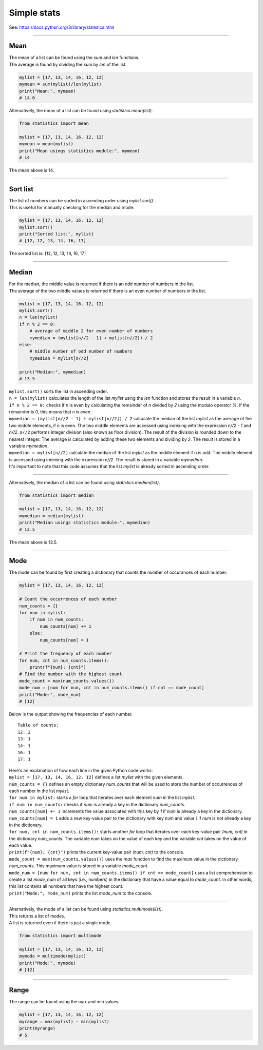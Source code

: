 =======================
Simple stats
=======================

| See: https://docs.python.org/3/library/statistics.html

----

Mean
---------------------------------

| The mean of a list can be found using the `sum` and `len` functions.
| The average is found by dividing the `sum` by `len` of the list.

.. code-block:: python

    mylist = [17, 13, 14, 16, 12, 12]
    mymean = sum(mylist)/len(mylist)
    print("Mean:", mymean)
    # 14.0

| Alternatively, the mean of a list can be found using `statistics.mean(list)`.

.. code-block:: python

    from statistics import mean

    mylist = [17, 13, 14, 16, 12, 12]
    mymean = mean(mylist)
    print("Mean usings statistics module:", mymean)
    # 14

| The mean above is 14.

----

Sort list
---------------------------------

| The list of numbers can be sorted in ascending order using `mylist.sort()`.
| This is useful for manually checking for the median and mode.

.. code-block:: python

    mylist = [17, 13, 14, 16, 12, 12]
    mylist.sort()
    print("Sorted list:", mylist)
    # [12, 12, 13, 14, 16, 17]

| The sorted list is: [12, 12, 13, 14, 16, 17]

----

Median
---------------------------------

| For the median, the middle value is returned if there is an odd number of numbers in the list.
| The average of the two middle values is returned if there is an even number of numbers in the list.

.. code-block:: python

    mylist = [17, 13, 14, 16, 12, 12]
    mylist.sort()
    n = len(mylist)
    if n % 2 == 0:
        # average of middle 2 for even number of numbers
        mymedian = (mylist[n//2 - 1] + mylist[n//2]) / 2
    else:
        # middle number of odd number of numbers
        mymedian = mylist[n//2]

    print("Median:", mymedian)
    # 13.5

| ``mylist.sort()`` sorts the list in ascending order.
| ``n = len(mylist)`` calculates the length of the list `mylist` using the `len` function and stores the result in a variable `n`.
| ``if n % 2 == 0:`` checks if `n` is even by calculating the remainder of `n` divided by `2` using the modulo operator `%`. If the remainder is `0`, this means that `n` is even.
| ``mymedian = (mylist[n//2 - 1] + mylist[n//2]) / 2`` calculate the median of the list `mylist` as the average of the two middle elements, if `n` is even. The two middle elements are accessed using indexing with the expression `n//2 - 1` and `n//2`. ``n//2`` performs integer division (also known as floor division). The result of the division is rounded down to the nearest integer. The average is calculated by adding these two elements and dividing by `2`. The result is stored in a variable `mymedian`.
| ``mymedian = mylist[n//2]`` calculate the median of the list `mylist` as the middle element if n is odd. The middle element is accessed using indexing with the expression `n//2`. The result is stored in a variable `mymedian`.
| It's important to note that this code assumes that the list `mylist` is already sorted in ascending order.

----

| Alternatively, the median of a list can be found using `statistics.median(list)`.

.. code-block:: python

    from statistics import median

    mylist = [17, 13, 14, 16, 12, 12]
    mymedian = median(mylist)
    print("Median usings statistics module:", mymedian)
    # 13.5

| The mean above is 13.5.

----

Mode
---------------------------------

| The mode can be found by first creating a dictionary that counts the number of occurances of each number.

.. code-block:: python

    mylist = [17, 13, 14, 16, 12, 12]

    # Count the occurrences of each number
    num_counts = {}
    for num in mylist:
        if num in num_counts:
            num_counts[num] += 1
        else:
            num_counts[num] = 1

    # Print the frequency of each number
    for num, cnt in num_counts.items():
        print(f"{num}: {cnt}")
    # Find the number with the highest count
    mode_count = max(num_counts.values())
    mode_num = [num for num, cnt in num_counts.items() if cnt == mode_count]
    print("Mode:", mode_num)
    # [12]

| Below is the output showing the frequencies of each number.

.. parsed-literal::

    Table of counts:
    12: 2
    13: 1
    14: 1
    16: 1
    17: 1

| Here's an explanation of how each line in the given Python code works:

| ``mylist = [17, 13, 14, 16, 12, 12]`` defines a list `mylist` with the given elements.
| ``num_counts = {}`` defines an empty dictionary `num_counts` that will be used to store the number of occurrences of each number in the list `mylist`.
| ``for num in mylist:`` starts a `for` loop that iterates over each element `num` in the list `mylist`.
| ``if num in num_counts:`` checks if `num` is already a key in the dictionary `num_counts`.
| ``num_counts[num] += 1`` increments the value associated with this key by `1` if `num` is already a key in the dictionary.
| ``num_counts[num] = 1`` adds a new key-value pair to the dictionary with key `num` and value `1` if `num` is not already a key in the dictionary.
| ``for num, cnt in num_counts.items():`` starts another `for` loop that iterates over each key-value pair `(num, cnt)` in the dictionary `num_counts`. The variable `num` takes on the value of each key and the variable `cnt` takes on the value of each value.
| ``print(f"{num}: {cnt}")`` prints the current key-value pair `(num, cnt)` to the console.
| ``mode_count = max(num_counts.values())`` uses the `max` function to find the maximum value in the dictionary `num_counts`. This maximum value is stored in a variable `mode_count`.
| ``mode_num = [num for num, cnt in num_counts.items() if cnt == mode_count]`` uses a list comprehension to create a list `mode_num` of all keys (i.e., numbers) in the dictionary that have a value equal to `mode_count`. In other words, this list contains all numbers that have the highest count.
| ``print("Mode:", mode_num)`` prints the list `mode_num` to the console. 

----

| Alternatively, the mode of a list can be found using `statistics.multimode(list)`.
| This returns a list of modes.
| A list is returned even if there is just a single mode.

.. code-block:: python

    from statistics import multimode

    mylist = [17, 13, 14, 16, 12, 12]
    mymode = multimode(mylist)
    print("Mode:", mymode)
    # [12]

----

Range
---------------------------------

| The range can be found using the max and min values.

.. code-block:: python

    mylist = [17, 13, 14, 16, 12, 12]
    myrange = max(mylist) - min(mylist)
    print(myrange)
    # 5

